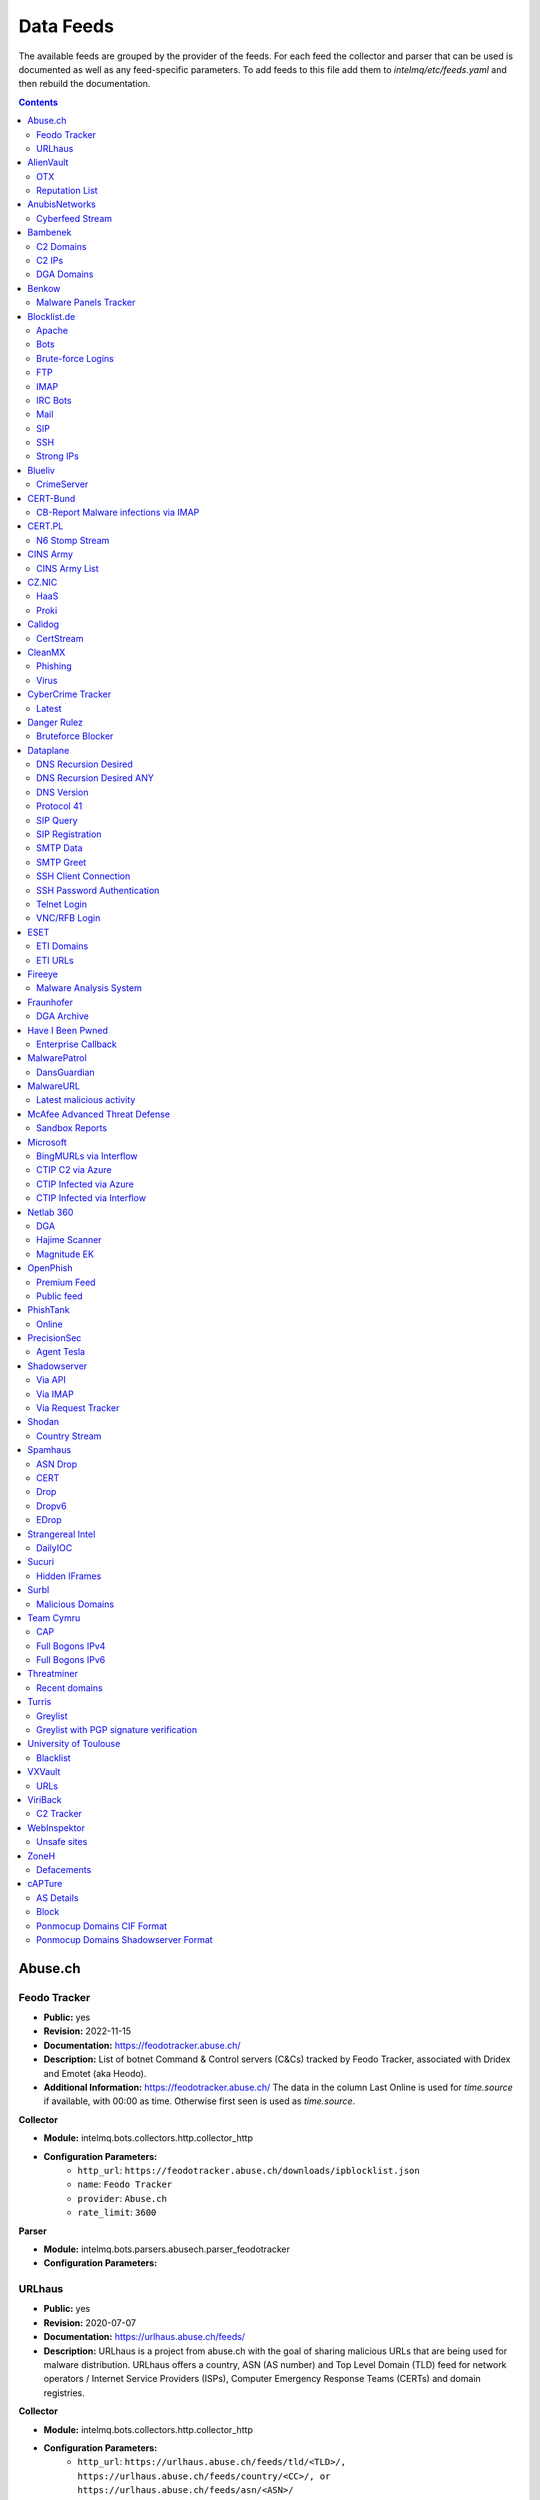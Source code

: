 Data Feeds
==========

The available feeds are grouped by the provider of the feeds.
For each feed the collector and parser that can be used is documented as well as any feed-specific parameters.
To add feeds to this file add them to `intelmq/etc/feeds.yaml` and then rebuild the documentation.

.. contents ::

Abuse.ch
--------
Feodo Tracker
^^^^^^^^^^^^^

* **Public:** yes
* **Revision:** 2022-11-15
* **Documentation:** https://feodotracker.abuse.ch/
* **Description:** List of botnet Command & Control servers (C&Cs) tracked by Feodo Tracker, associated with Dridex and Emotet (aka Heodo).
* **Additional Information:** https://feodotracker.abuse.ch/ The data in the column Last Online is used for `time.source` if available, with 00:00 as time. Otherwise first seen is used as `time.source`.

**Collector**

* **Module:** intelmq.bots.collectors.http.collector_http
* **Configuration Parameters:**
   * ``http_url``: ``https://feodotracker.abuse.ch/downloads/ipblocklist.json``
   * ``name``: ``Feodo Tracker``
   * ``provider``: ``Abuse.ch``
   * ``rate_limit``: ``3600``

**Parser**

* **Module:** intelmq.bots.parsers.abusech.parser_feodotracker
* **Configuration Parameters:**


URLhaus
^^^^^^^

* **Public:** yes
* **Revision:** 2020-07-07
* **Documentation:** https://urlhaus.abuse.ch/feeds/
* **Description:** URLhaus is a project from abuse.ch with the goal of sharing malicious URLs that are being used for malware distribution. URLhaus offers a country, ASN (AS number) and Top Level Domain (TLD) feed for network operators / Internet Service Providers (ISPs), Computer Emergency Response Teams (CERTs) and domain registries.

**Collector**

* **Module:** intelmq.bots.collectors.http.collector_http
* **Configuration Parameters:**
   * ``http_url``: ``https://urlhaus.abuse.ch/feeds/tld/<TLD>/, https://urlhaus.abuse.ch/feeds/country/<CC>/, or https://urlhaus.abuse.ch/feeds/asn/<ASN>/``
   * ``name``: ``URLhaus``
   * ``provider``: ``Abuse.ch``
   * ``rate_limit``: ``86400``

**Parser**

* **Module:** intelmq.bots.parsers.generic.parser_csv
* **Configuration Parameters:**
   * ``columns``: ``["time.source", "source.url", "status", "classification.type|__IGNORE__", "source.fqdn|__IGNORE__", "source.ip", "source.asn", "source.geolocation.cc"]``
   * ``default_url_protocol``: ``http://``
   * ``delimiter``: ``,``
   * ``skip_header``: ``False``
   * ``type_translation``: ``{"malware_download": "malware-distribution"}``


AlienVault
----------
OTX
^^^

* **Public:** no
* **Revision:** 2018-01-20
* **Documentation:** https://otx.alienvault.com/
* **Description:** AlienVault OTX Collector is the bot responsible to get the report through the API. Report could vary according to subscriptions.

**Collector**

* **Module:** intelmq.bots.collectors.alienvault_otx.collector
* **Configuration Parameters:**
   * ``api_key``: ``{{ your API key }}``
   * ``name``: ``OTX``
   * ``provider``: ``AlienVault``

**Parser**

* **Module:** intelmq.bots.parsers.alienvault.parser_otx
* **Configuration Parameters:**


Reputation List
^^^^^^^^^^^^^^^

* **Public:** yes
* **Revision:** 2018-01-20
* **Description:** List of malicious IPs.

**Collector**

* **Module:** intelmq.bots.collectors.http.collector_http
* **Configuration Parameters:**
   * ``http_url``: ``https://reputation.alienvault.com/reputation.data``
   * ``name``: ``Reputation List``
   * ``provider``: ``AlienVault``
   * ``rate_limit``: ``3600``

**Parser**

* **Module:** intelmq.bots.parsers.alienvault.parser
* **Configuration Parameters:**


AnubisNetworks
--------------
Cyberfeed Stream
^^^^^^^^^^^^^^^^

* **Public:** no
* **Revision:** 2020-06-15
* **Documentation:** https://www.anubisnetworks.com/ https://www.bitsight.com/
* **Description:** Fetches and parsers the Cyberfeed data stream.

**Collector**

* **Module:** intelmq.bots.collectors.http.collector_http_stream
* **Configuration Parameters:**
   * ``http_url``: ``https://prod.cyberfeed.net/stream?key={{ your API key }}``
   * ``name``: ``Cyberfeed Stream``
   * ``provider``: ``AnubisNetworks``
   * ``strip_lines``: ``true``

**Parser**

* **Module:** intelmq.bots.parsers.anubisnetworks.parser
* **Configuration Parameters:**
   * ``use_malware_familiy_as_classification_identifier``: ``True``


Bambenek
--------
C2 Domains
^^^^^^^^^^

* **Public:** no
* **Revision:** 2018-01-20
* **Documentation:** https://osint.bambenekconsulting.com/feeds/
* **Description:** Master Feed of known, active and non-sinkholed C&Cs domain names. Requires access credentials.
* **Additional Information:** License: https://osint.bambenekconsulting.com/license.txt

**Collector**

* **Module:** intelmq.bots.collectors.http.collector_http
* **Configuration Parameters:**
   * ``http_password``: ``__PASSWORD__``
   * ``http_url``: ``https://faf.bambenekconsulting.com/feeds/c2-dommasterlist.txt``
   * ``http_username``: ``__USERNAME__``
   * ``name``: ``C2 Domains``
   * ``provider``: ``Bambenek``
   * ``rate_limit``: ``3600``

**Parser**

* **Module:** intelmq.bots.parsers.bambenek.parser
* **Configuration Parameters:**


C2 IPs
^^^^^^

* **Public:** no
* **Revision:** 2018-01-20
* **Documentation:** https://osint.bambenekconsulting.com/feeds/
* **Description:** Master Feed of known, active and non-sinkholed C&Cs IP addresses. Requires access credentials.
* **Additional Information:** License: https://osint.bambenekconsulting.com/license.txt

**Collector**

* **Module:** intelmq.bots.collectors.http.collector_http
* **Configuration Parameters:**
   * ``http_password``: ``__PASSWORD__``
   * ``http_url``: ``https://faf.bambenekconsulting.com/feeds/c2-ipmasterlist.txt``
   * ``http_username``: ``__USERNAME__``
   * ``name``: ``C2 IPs``
   * ``provider``: ``Bambenek``
   * ``rate_limit``: ``3600``

**Parser**

* **Module:** intelmq.bots.parsers.bambenek.parser
* **Configuration Parameters:**


DGA Domains
^^^^^^^^^^^

* **Public:** yes
* **Revision:** 2018-01-20
* **Documentation:** https://osint.bambenekconsulting.com/feeds/
* **Description:** Domain feed of known DGA domains from -2 to +3 days
* **Additional Information:** License: https://osint.bambenekconsulting.com/license.txt

**Collector**

* **Module:** intelmq.bots.collectors.http.collector_http
* **Configuration Parameters:**
   * ``http_url``: ``https://faf.bambenekconsulting.com/feeds/dga-feed.txt``
   * ``name``: ``DGA Domains``
   * ``provider``: ``Bambenek``
   * ``rate_limit``: ``3600``

**Parser**

* **Module:** intelmq.bots.parsers.bambenek.parser
* **Configuration Parameters:**


Benkow
------
Malware Panels Tracker
^^^^^^^^^^^^^^^^^^^^^^

* **Public:** yes
* **Revision:** 2022-11-16
* **Description:** Benkow Panels tracker is a list of fresh panel from various malware. The feed is available on the webpage: http://benkow.cc/passwords.php

**Collector**

* **Module:** intelmq.bots.collectors.http.collector_http
* **Configuration Parameters:**
   * ``http_url``: ``http://benkow.cc/export.php``
   * ``name``: ``Malware Panels Tracker``
   * ``provider``: ``Benkow``

**Parser**

* **Module:** intelmq.bots.parsers.generic.parser_csv
* **Configuration Parameters:**
   * ``columns``: ``["__IGNORE__", "malware.name", "source.url", "source.fqdn|source.ip", "time.source"]``
   * ``columns_required``: ``[false, true, true, false, true]``
   * ``defaults_fields``: ``{'classification.type': 'c2-server'}``
   * ``delimiter``: ``;``
   * ``skip_header``: ``True``


Blocklist.de
------------
Apache
^^^^^^

* **Public:** yes
* **Revision:** 2018-01-20
* **Documentation:** http://www.blocklist.de/en/export.html
* **Description:** Blocklist.DE Apache Collector is the bot responsible to get the report from source of information. All IP addresses which have been reported within the last 48 hours as having run attacks on the service Apache, Apache-DDOS, RFI-Attacks.

**Collector**

* **Module:** intelmq.bots.collectors.http.collector_http
* **Configuration Parameters:**
   * ``http_url``: ``https://lists.blocklist.de/lists/apache.txt``
   * ``name``: ``Apache``
   * ``provider``: ``Blocklist.de``
   * ``rate_limit``: ``86400``

**Parser**

* **Module:** intelmq.bots.parsers.blocklistde.parser
* **Configuration Parameters:**


Bots
^^^^

* **Public:** yes
* **Revision:** 2018-01-20
* **Documentation:** http://www.blocklist.de/en/export.html
* **Description:** Blocklist.DE Bots Collector is the bot responsible to get the report from source of information. All IP addresses which have been reported within the last 48 hours as having run attacks attacks on the RFI-Attacks, REG-Bots, IRC-Bots or BadBots (BadBots = he has posted a Spam-Comment on a open Forum or Wiki).

**Collector**

* **Module:** intelmq.bots.collectors.http.collector_http
* **Configuration Parameters:**
   * ``http_url``: ``https://lists.blocklist.de/lists/bots.txt``
   * ``name``: ``Bots``
   * ``provider``: ``Blocklist.de``
   * ``rate_limit``: ``86400``

**Parser**

* **Module:** intelmq.bots.parsers.blocklistde.parser
* **Configuration Parameters:**


Brute-force Logins
^^^^^^^^^^^^^^^^^^

* **Public:** yes
* **Revision:** 2018-01-20
* **Documentation:** http://www.blocklist.de/en/export.html
* **Description:** Blocklist.DE Brute-force Login Collector is the bot responsible to get the report from source of information. All IPs which attacks Joomlas, Wordpress and other Web-Logins with Brute-Force Logins.

**Collector**

* **Module:** intelmq.bots.collectors.http.collector_http
* **Configuration Parameters:**
   * ``http_url``: ``https://lists.blocklist.de/lists/bruteforcelogin.txt``
   * ``name``: ``Brute-force Logins``
   * ``provider``: ``Blocklist.de``
   * ``rate_limit``: ``86400``

**Parser**

* **Module:** intelmq.bots.parsers.blocklistde.parser
* **Configuration Parameters:**


FTP
^^^

* **Public:** yes
* **Revision:** 2018-01-20
* **Documentation:** http://www.blocklist.de/en/export.html
* **Description:** Blocklist.DE FTP Collector is the bot responsible to get the report from source of information. All IP addresses which have been reported within the last 48 hours for attacks on the Service FTP.

**Collector**

* **Module:** intelmq.bots.collectors.http.collector_http
* **Configuration Parameters:**
   * ``http_url``: ``https://lists.blocklist.de/lists/ftp.txt``
   * ``name``: ``FTP``
   * ``provider``: ``Blocklist.de``
   * ``rate_limit``: ``86400``

**Parser**

* **Module:** intelmq.bots.parsers.blocklistde.parser
* **Configuration Parameters:**


IMAP
^^^^

* **Public:** yes
* **Revision:** 2018-01-20
* **Documentation:** http://www.blocklist.de/en/export.html
* **Description:** Blocklist.DE IMAP Collector is the bot responsible to get the report from source of information. All IP addresses which have been reported within the last 48 hours for attacks on the service like IMAP, SASL, POP3, etc.

**Collector**

* **Module:** intelmq.bots.collectors.http.collector_http
* **Configuration Parameters:**
   * ``http_url``: ``https://lists.blocklist.de/lists/imap.txt``
   * ``name``: ``IMAP``
   * ``provider``: ``Blocklist.de``
   * ``rate_limit``: ``86400``

**Parser**

* **Module:** intelmq.bots.parsers.blocklistde.parser
* **Configuration Parameters:**


IRC Bots
^^^^^^^^

* **Public:** yes
* **Revision:** 2018-01-20
* **Documentation:** http://www.blocklist.de/en/export.html
* **Description:** No description provided by feed provider.

**Collector**

* **Module:** intelmq.bots.collectors.http.collector_http
* **Configuration Parameters:**
   * ``http_url``: ``https://lists.blocklist.de/lists/ircbot.txt``
   * ``name``: ``IRC Bots``
   * ``provider``: ``Blocklist.de``
   * ``rate_limit``: ``86400``

**Parser**

* **Module:** intelmq.bots.parsers.blocklistde.parser
* **Configuration Parameters:**


Mail
^^^^

* **Public:** yes
* **Revision:** 2018-01-20
* **Documentation:** http://www.blocklist.de/en/export.html
* **Description:** Blocklist.DE Mail Collector is the bot responsible to get the report from source of information. All IP addresses which have been reported within the last 48 hours as having run attacks on the service Mail, Postfix.

**Collector**

* **Module:** intelmq.bots.collectors.http.collector_http
* **Configuration Parameters:**
   * ``http_url``: ``https://lists.blocklist.de/lists/mail.txt``
   * ``name``: ``Mail``
   * ``provider``: ``Blocklist.de``
   * ``rate_limit``: ``86400``

**Parser**

* **Module:** intelmq.bots.parsers.blocklistde.parser
* **Configuration Parameters:**


SIP
^^^

* **Public:** yes
* **Revision:** 2018-01-20
* **Documentation:** http://www.blocklist.de/en/export.html
* **Description:** Blocklist.DE SIP Collector is the bot responsible to get the report from source of information. All IP addresses that tried to login in a SIP-, VOIP- or Asterisk-Server and are included in the IPs-List from http://www.infiltrated.net/ (Twitter).

**Collector**

* **Module:** intelmq.bots.collectors.http.collector_http
* **Configuration Parameters:**
   * ``http_url``: ``https://lists.blocklist.de/lists/sip.txt``
   * ``name``: ``SIP``
   * ``provider``: ``Blocklist.de``
   * ``rate_limit``: ``86400``

**Parser**

* **Module:** intelmq.bots.parsers.blocklistde.parser
* **Configuration Parameters:**


SSH
^^^

* **Public:** yes
* **Revision:** 2018-01-20
* **Documentation:** http://www.blocklist.de/en/export.html
* **Description:** Blocklist.DE SSH Collector is the bot responsible to get the report from source of information. All IP addresses which have been reported within the last 48 hours as having run attacks on the service SSH.

**Collector**

* **Module:** intelmq.bots.collectors.http.collector_http
* **Configuration Parameters:**
   * ``http_url``: ``https://lists.blocklist.de/lists/ssh.txt``
   * ``name``: ``SSH``
   * ``provider``: ``Blocklist.de``
   * ``rate_limit``: ``86400``

**Parser**

* **Module:** intelmq.bots.parsers.blocklistde.parser
* **Configuration Parameters:**


Strong IPs
^^^^^^^^^^

* **Public:** yes
* **Revision:** 2018-01-20
* **Documentation:** http://www.blocklist.de/en/export.html
* **Description:** Blocklist.DE Strong IPs Collector is the bot responsible to get the report from source of information. All IPs which are older then 2 month and have more then 5.000 attacks.

**Collector**

* **Module:** intelmq.bots.collectors.http.collector_http
* **Configuration Parameters:**
   * ``http_url``: ``https://lists.blocklist.de/lists/strongips.txt``
   * ``name``: ``Strong IPs``
   * ``provider``: ``Blocklist.de``
   * ``rate_limit``: ``86400``

**Parser**

* **Module:** intelmq.bots.parsers.blocklistde.parser
* **Configuration Parameters:**


Blueliv
-------
CrimeServer
^^^^^^^^^^^

* **Public:** no
* **Revision:** 2018-01-20
* **Documentation:** https://www.blueliv.com/
* **Description:** Blueliv Crimeserver Collector is the bot responsible to get the report through the API.
* **Additional Information:** The service uses a different API for free users and paying subscribers. In 'CrimeServer' feed the difference lies in the data points present in the feed. The non-free API available from Blueliv contains, for this specific feed, following extra fields not present in the free API; "_id" - Internal unique ID "subType" - Subtype of the Crime Server "countryName" - Country name where the Crime Server is located, in English "city" - City where the Crime Server is located "domain" - Domain of the Crime Server "host" - Host of the Crime Server "createdAt" - Date when the Crime Server was added to Blueliv CrimeServer database "asnCidr" - Range of IPs that belong to an ISP (registered via Autonomous System Number (ASN)) "asnId" - Identifier of an ISP registered via ASN "asnDesc" Description of the ISP registered via ASN

**Collector**

* **Module:** intelmq.bots.collectors.blueliv.collector_crimeserver
* **Configuration Parameters:**
   * ``api_key``: ``__APIKEY__``
   * ``name``: ``CrimeServer``
   * ``provider``: ``Blueliv``
   * ``rate_limit``: ``3600``

**Parser**

* **Module:** intelmq.bots.parsers.blueliv.parser_crimeserver
* **Configuration Parameters:**


CERT-Bund
---------
CB-Report Malware infections via IMAP
^^^^^^^^^^^^^^^^^^^^^^^^^^^^^^^^^^^^^

* **Public:** no
* **Revision:** 2020-08-20
* **Description:** CERT-Bund sends reports for the malware-infected hosts.
* **Additional Information:** Traffic from malware related hosts contacting command-and-control servers is caught and sent to national CERT teams. There are two e-mail feeds with identical CSV structure -- one reports on general malware infections, the other on the Avalanche botnet.

**Collector**

* **Module:** intelmq.bots.collectors.mail.collector_mail_attach
* **Configuration Parameters:**
   * ``attach_regex``: ``events.csv``
   * ``extract_files``: ``False``
   * ``folder``: ``INBOX``
   * ``mail_host``: ``__HOST__``
   * ``mail_password``: ``__PASSWORD__``
   * ``mail_ssl``: ``True``
   * ``mail_user``: ``__USERNAME__``
   * ``name``: ``CB-Report Malware infections via IMAP``
   * ``provider``: ``CERT-Bund``
   * ``rate_limit``: ``86400``
   * ``subject_regex``: ``^\\[CB-Report#.* Malware infections (\\(Avalanche\\) )?in country``

**Parser**

* **Module:** intelmq.bots.parsers.generic.parser_csv
* **Configuration Parameters:**
   * ``columns``: ``["source.asn", "source.ip", "time.source", "classification.type", "malware.name", "source.port", "destination.ip", "destination.port", "destination.fqdn", "protocol.transport"]``
   * ``default_url_protocol``: ``http://``
   * ``defaults_fields``: ``{'classification.type': 'infected-system'}``
   * ``delimiter``: ``,``
   * ``skip_header``: ``True``
   * ``time_format``: ``from_format|%Y-%m-%d %H:%M:%S``


CERT.PL
-------
N6 Stomp Stream
^^^^^^^^^^^^^^^

* **Public:** no
* **Revision:** 2018-01-20
* **Documentation:** https://n6.cert.pl/en/
* **Description:** N6 Collector - CERT.pl's N6 Collector - N6 feed via STOMP interface. Note that rate_limit does not apply for this bot as it is waiting for messages on a stream.
* **Additional Information:** Contact cert.pl to get access to the feed.

**Collector**

* **Module:** intelmq.bots.collectors.stomp.collector
* **Configuration Parameters:**
   * ``exchange``: ``{insert your exchange point as given by CERT.pl}``
   * ``name``: ``N6 Stomp Stream``
   * ``port``: ``61614``
   * ``provider``: ``CERT.PL``
   * ``server``: ``n6stream.cert.pl``
   * ``ssl_ca_certificate``: ``{insert path to CA file for CERT.pl's n6}``
   * ``ssl_client_certificate``: ``{insert path to client cert file for CERTpl's n6}``
   * ``ssl_client_certificate_key``: ``{insert path to client cert key file for CERT.pl's n6}``

**Parser**

* **Module:** intelmq.bots.parsers.n6.parser_n6stomp
* **Configuration Parameters:**


CINS Army
---------
CINS Army List
^^^^^^^^^^^^^^

* **Public:** yes
* **Revision:** 2018-01-20
* **Documentation:** https://cinsscore.com/#list
* **Description:** The CINS Army (CIArmy.com) list is a subset of the CINS Active Threat Intelligence ruleset, and consists of IP addresses that meet one of two basic criteria: 1) The IP's recent Rogue Packet score factor is very poor, or 2) The IP has tripped a designated number of 'trusted' alerts across a given number of our Sentinels deployed around the world.

**Collector**

* **Module:** intelmq.bots.collectors.http.collector_http
* **Configuration Parameters:**
   * ``http_url``: ``http://cinsscore.com/list/ci-badguys.txt``
   * ``name``: ``CINS Army List``
   * ``provider``: ``CINS Army``
   * ``rate_limit``: ``3600``

**Parser**

* **Module:** intelmq.bots.parsers.ci_army.parser
* **Configuration Parameters:**


CZ.NIC
------
HaaS
^^^^

* **Public:** yes
* **Revision:** 2020-07-22
* **Documentation:** https://haas.nic.cz/
* **Description:** SSH attackers against HaaS (Honeypot as a Service) provided by CZ.NIC, z.s.p.o. The dump is published once a day.

**Collector**

* **Module:** intelmq.bots.collectors.http.collector_http
* **Configuration Parameters:**
   * ``extract_files``: ``True``
   * ``http_url``: ``https://haas.nic.cz/stats/export/{time[%Y/%m/%Y-%m-%d]}.json.gz``
   * ``http_url_formatting``: ``{'days': -1}``
   * ``rate_limit``: ``86400``

**Parser**

* **Module:** intelmq.bots.parsers.cznic.parser_haas
* **Configuration Parameters:**


Proki
^^^^^

* **Public:** no
* **Revision:** 2020-08-17
* **Documentation:** https://csirt.cz/en/proki/
* **Description:** Aggregation of various sources on malicious IP addresses (malware spreaders or C&C servers).

**Collector**

* **Module:** intelmq.bots.collectors.http.collector_http
* **Configuration Parameters:**
   * ``http_url``: ``https://proki.csirt.cz/api/1/__APIKEY__/data/day/{time[%Y/%m/%d]}``
   * ``http_url_formatting``: ``{'days': -1}``
   * ``name``: ``Proki``
   * ``provider``: ``CZ.NIC``
   * ``rate_limit``: ``86400``

**Parser**

* **Module:** intelmq.bots.parsers.cznic.parser_proki
* **Configuration Parameters:**


Calidog
-------
CertStream
^^^^^^^^^^

* **Public:** yes
* **Revision:** 2018-06-15
* **Documentation:** https://medium.com/cali-dog-security/introducing-certstream-3fc13bb98067
* **Description:** HTTP Websocket Stream from certstream.calidog.io providing data from Certificate Transparency Logs.
* **Additional Information:** Be aware that this feed provides a lot of data and may overload your system quickly.

**Collector**

* **Module:** intelmq.bots.collectors.calidog.collector_certstream
* **Configuration Parameters:**
   * ``name``: ``CertStream``
   * ``provider``: ``Calidog``

**Parser**

* **Module:** intelmq.bots.parsers.calidog.parser_certstream
* **Configuration Parameters:**


CleanMX
-------
Phishing
^^^^^^^^

* **Public:** no
* **Revision:** 2018-01-20
* **Documentation:** http://clean-mx.de/
* **Description:** In order to download the CleanMX feed you need to use a custom user agent and register that user agent.

**Collector**

* **Module:** intelmq.bots.collectors.http.collector_http
* **Configuration Parameters:**
   * ``http_timeout_sec``: ``120``
   * ``http_url``: ``http://support.clean-mx.de/clean-mx/xmlphishing?response=alive&domain=``
   * ``http_user_agent``: ``{{ your user agent }}``
   * ``name``: ``Phishing``
   * ``provider``: ``CleanMX``
   * ``rate_limit``: ``86400``

**Parser**

* **Module:** intelmq.bots.parsers.cleanmx.parser
* **Configuration Parameters:**


Virus
^^^^^

* **Public:** no
* **Revision:** 2018-01-20
* **Documentation:** http://clean-mx.de/
* **Description:** In order to download the CleanMX feed you need to use a custom user agent and register that user agent.

**Collector**

* **Module:** intelmq.bots.collectors.http.collector_http
* **Configuration Parameters:**
   * ``http_timeout_sec``: ``120``
   * ``http_url``: ``http://support.clean-mx.de/clean-mx/xmlviruses?response=alive&domain=``
   * ``http_user_agent``: ``{{ your user agent }}``
   * ``name``: ``Virus``
   * ``provider``: ``CleanMX``
   * ``rate_limit``: ``86400``

**Parser**

* **Module:** intelmq.bots.parsers.cleanmx.parser
* **Configuration Parameters:**


CyberCrime Tracker
------------------
Latest
^^^^^^

* **Public:** yes
* **Revision:** 2019-03-19
* **Documentation:** https://cybercrime-tracker.net/index.php
* **Description:** C2 servers

**Collector**

* **Module:** intelmq.bots.collectors.http.collector_http
* **Configuration Parameters:**
   * ``http_url``: ``https://cybercrime-tracker.net/index.php``
   * ``name``: ``Latest``
   * ``provider``: ``CyberCrime Tracker``
   * ``rate_limit``: ``86400``

**Parser**

* **Module:** intelmq.bots.parsers.html_table.parser
* **Configuration Parameters:**
   * ``columns``: ``["time.source", "source.url", "source.ip", "malware.name", "__IGNORE__"]``
   * ``default_url_protocol``: ``http://``
   * ``defaults_fields``: ``{'classification.type': 'c2-server'}``
   * ``skip_table_head``: ``True``


Danger Rulez
------------
Bruteforce Blocker
^^^^^^^^^^^^^^^^^^

* **Public:** yes
* **Revision:** 2018-01-20
* **Documentation:** http://danger.rulez.sk/index.php/bruteforceblocker/
* **Description:** Its main purpose is to block SSH bruteforce attacks via firewall.

**Collector**

* **Module:** intelmq.bots.collectors.http.collector_http
* **Configuration Parameters:**
   * ``http_url``: ``http://danger.rulez.sk/projects/bruteforceblocker/blist.php``
   * ``name``: ``Bruteforce Blocker``
   * ``provider``: ``Danger Rulez``
   * ``rate_limit``: ``3600``

**Parser**

* **Module:** intelmq.bots.parsers.danger_rulez.parser
* **Configuration Parameters:**


Dataplane
---------
DNS Recursion Desired
^^^^^^^^^^^^^^^^^^^^^

* **Public:** yes
* **Revision:** 2021-09-09
* **Documentation:** https://dataplane.org/
* **Description:** Entries consist of fields with identifying characteristics of a source IP address that has been seen performing a DNS recursion desired query to a remote host. This report lists hosts that are suspicious of more than just port scanning. The host may be DNS server cataloging or searching for hosts to use for DNS-based DDoS amplification.

**Collector**

* **Module:** intelmq.bots.collectors.http.collector_http
* **Configuration Parameters:**
   * ``http_url``: ``https://dataplane.org/dnsrd.txt``
   * ``name``: ``DNS Recursion Desired``
   * ``provider``: ``Dataplane``
   * ``rate_limit``: ``3600``

**Parser**

* **Module:** intelmq.bots.parsers.dataplane.parser
* **Configuration Parameters:**


DNS Recursion Desired ANY
^^^^^^^^^^^^^^^^^^^^^^^^^

* **Public:** yes
* **Revision:** 2021-09-09
* **Documentation:** https://dataplane.org/
* **Description:** Entries consist of fields with identifying characteristics of a source IP address that has been seen performing a DNS recursion desired IN ANY query to a remote host. This report lists hosts that are suspicious of more than just port scanning. The host may be DNS server cataloging or searching for hosts to use for DNS-based DDoS amplification.

**Collector**

* **Module:** intelmq.bots.collectors.http.collector_http
* **Configuration Parameters:**
   * ``http_url``: ``https://dataplane.org/dnsrdany.txt``
   * ``name``: ``DNS Recursion Desired ANY``
   * ``provider``: ``Dataplane``
   * ``rate_limit``: ``3600``

**Parser**

* **Module:** intelmq.bots.parsers.dataplane.parser
* **Configuration Parameters:**


DNS Version
^^^^^^^^^^^

* **Public:** yes
* **Revision:** 2021-09-09
* **Documentation:** https://dataplane.org/
* **Description:** Entries consist of fields with identifying characteristics of a source IP address that has been seen performing a DNS CH TXT version.bind query to a remote host. This report lists hosts that are suspicious of more than just port scanning. The host may be DNS server cataloging or searching for vulnerable DNS servers.

**Collector**

* **Module:** intelmq.bots.collectors.http.collector_http
* **Configuration Parameters:**
   * ``http_url``: ``https://dataplane.org/dnsversion.txt``
   * ``name``: ``DNS Version``
   * ``provider``: ``Dataplane``
   * ``rate_limit``: ``3600``

**Parser**

* **Module:** intelmq.bots.parsers.dataplane.parser
* **Configuration Parameters:**


Protocol 41
^^^^^^^^^^^

* **Public:** yes
* **Revision:** 2021-09-09
* **Documentation:** https://dataplane.org/
* **Description:** Entries consist of fields with identifying characteristics of a host that has been detected to offer open IPv6 over IPv4 tunneling. This could allow for the host to be used a public proxy against IPv6 hosts.

**Collector**

* **Module:** intelmq.bots.collectors.http.collector_http
* **Configuration Parameters:**
   * ``http_url``: ``https://dataplane.org/proto41.txt``
   * ``name``: ``Protocol 41``
   * ``provider``: ``Dataplane``
   * ``rate_limit``: ``3600``

**Parser**

* **Module:** intelmq.bots.parsers.dataplane.parser
* **Configuration Parameters:**


SIP Query
^^^^^^^^^

* **Public:** yes
* **Revision:** 2018-01-20
* **Documentation:** https://dataplane.org/
* **Description:** Entries consist of fields with identifying characteristics of a source IP address that has been seen initiating a SIP OPTIONS query to a remote host. This report lists hosts that are suspicious of more than just port scanning. The hosts may be SIP server cataloging or conducting various forms of telephony abuse. Report is updated hourly.

**Collector**

* **Module:** intelmq.bots.collectors.http.collector_http
* **Configuration Parameters:**
   * ``http_url``: ``https://dataplane.org/sipquery.txt``
   * ``name``: ``SIP Query``
   * ``provider``: ``Dataplane``
   * ``rate_limit``: ``3600``

**Parser**

* **Module:** intelmq.bots.parsers.dataplane.parser
* **Configuration Parameters:**


SIP Registration
^^^^^^^^^^^^^^^^

* **Public:** yes
* **Revision:** 2018-01-20
* **Documentation:** https://dataplane.org/
* **Description:** Entries consist of fields with identifying characteristics of a source IP address that has been seen initiating a SIP REGISTER operation to a remote host. This report lists hosts that are suspicious of more than just port scanning. The hosts may be SIP client cataloging or conducting various forms of telephony abuse. Report is updated hourly.

**Collector**

* **Module:** intelmq.bots.collectors.http.collector_http
* **Configuration Parameters:**
   * ``http_url``: ``https://dataplane.org/sipregistration.txt``
   * ``name``: ``SIP Registration``
   * ``provider``: ``Dataplane``
   * ``rate_limit``: ``3600``

**Parser**

* **Module:** intelmq.bots.parsers.dataplane.parser
* **Configuration Parameters:**


SMTP Data
^^^^^^^^^

* **Public:** yes
* **Revision:** 2021-09-09
* **Documentation:** https://dataplane.org/
* **Description:** Entries consist of fields with identifying characteristics of a host that has been seen initiating a SMTP DATA operation to a remote host. The source report lists hosts that are suspicious of more than just port scanning. The host may be SMTP server cataloging or conducting various forms of email abuse.

**Collector**

* **Module:** intelmq.bots.collectors.http.collector_http
* **Configuration Parameters:**
   * ``http_url``: ``https://dataplane.org/smtpdata.txt``
   * ``name``: ``SMTP Data``
   * ``provider``: ``Dataplane``
   * ``rate_limit``: ``3600``

**Parser**

* **Module:** intelmq.bots.parsers.dataplane.parser
* **Configuration Parameters:**


SMTP Greet
^^^^^^^^^^

* **Public:** yes
* **Revision:** 2021-09-09
* **Documentation:** https://dataplane.org/
* **Description:** Entries consist of fields with identifying characteristics of a host that has been seen initiating a SMTP HELO/EHLO operation to a remote host. The source report lists hosts that are suspicious of more than just port scanning. The host may be SMTP server cataloging or conducting various forms of email abuse.

**Collector**

* **Module:** intelmq.bots.collectors.http.collector_http
* **Configuration Parameters:**
   * ``http_url``: ``https://dataplane.org/smtpgreet.txt``
   * ``name``: ``SMTP Greet``
   * ``provider``: ``Dataplane``
   * ``rate_limit``: ``3600``

**Parser**

* **Module:** intelmq.bots.parsers.dataplane.parser
* **Configuration Parameters:**


SSH Client Connection
^^^^^^^^^^^^^^^^^^^^^

* **Public:** yes
* **Revision:** 2018-01-20
* **Documentation:** https://dataplane.org/
* **Description:** Entries below consist of fields with identifying characteristics of a source IP address that has been seen initiating an SSH connection to a remote host. This report lists hosts that are suspicious of more than just port scanning. The hosts may be SSH server cataloging or conducting authentication attack attempts. Report is updated hourly.

**Collector**

* **Module:** intelmq.bots.collectors.http.collector_http
* **Configuration Parameters:**
   * ``http_url``: ``https://dataplane.org/sshclient.txt``
   * ``name``: ``SSH Client Connection``
   * ``provider``: ``Dataplane``
   * ``rate_limit``: ``3600``

**Parser**

* **Module:** intelmq.bots.parsers.dataplane.parser
* **Configuration Parameters:**


SSH Password Authentication
^^^^^^^^^^^^^^^^^^^^^^^^^^^

* **Public:** yes
* **Revision:** 2018-01-20
* **Documentation:** https://dataplane.org/
* **Description:** Entries below consist of fields with identifying characteristics of a source IP address that has been seen attempting to remotely login to a host using SSH password authentication. The report lists hosts that are highly suspicious and are likely conducting malicious SSH password authentication attacks. Report is updated hourly.

**Collector**

* **Module:** intelmq.bots.collectors.http.collector_http
* **Configuration Parameters:**
   * ``http_url``: ``https://dataplane.org/sshpwauth.txt``
   * ``name``: ``SSH Password Authentication``
   * ``provider``: ``Dataplane``
   * ``rate_limit``: ``3600``

**Parser**

* **Module:** intelmq.bots.parsers.dataplane.parser
* **Configuration Parameters:**


Telnet Login
^^^^^^^^^^^^

* **Public:** yes
* **Revision:** 2021-09-09
* **Documentation:** https://dataplane.org/
* **Description:** Entries consist of fields with identifying characteristics of a host that has been seen initiating a telnet connection to a remote host. The source report lists hosts that are suspicious of more than just port scanning. The host may be telnet server cataloging or conducting authentication attack attempts.

**Collector**

* **Module:** intelmq.bots.collectors.http.collector_http
* **Configuration Parameters:**
   * ``http_url``: ``https://dataplane.org/telnetlogin.txt``
   * ``name``: ``Telnet Login``
   * ``provider``: ``Dataplane``
   * ``rate_limit``: ``3600``

**Parser**

* **Module:** intelmq.bots.parsers.dataplane.parser
* **Configuration Parameters:**


VNC/RFB Login
^^^^^^^^^^^^^

* **Public:** yes
* **Revision:** 2021-09-09
* **Documentation:** https://dataplane.org/
* **Description:** Entries consist of fields with identifying characteristics of a host that has been seen initiating a VNC remote buffer session to a remote host. The source report lists hosts that are suspicious of more than just port scanning. The host may be VNC/RFB server cataloging or conducting authentication attack attempts.

**Collector**

* **Module:** intelmq.bots.collectors.http.collector_http
* **Configuration Parameters:**
   * ``http_url``: ``https://dataplane.org/vncrfb.txt``
   * ``name``: ``VNC/RFB Login``
   * ``provider``: ``Dataplane``
   * ``rate_limit``: ``3600``

**Parser**

* **Module:** intelmq.bots.parsers.dataplane.parser
* **Configuration Parameters:**


ESET
----
ETI Domains
^^^^^^^^^^^

* **Public:** no
* **Revision:** 2020-06-30
* **Documentation:** https://www.eset.com/int/business/services/threat-intelligence/
* **Description:** Domain data from ESET's TAXII API.

**Collector**

* **Module:** intelmq.bots.collectors.eset.collector
* **Configuration Parameters:**
   * ``collection``: ``ei.domains v2 (json)``
   * ``endpoint``: ``eti.eset.com``
   * ``password``: ``<password>``
   * ``time_delta``: ``3600``
   * ``username``: ``<username>``

**Parser**

* **Module:** intelmq.bots.parsers.eset.parser
* **Configuration Parameters:**


ETI URLs
^^^^^^^^

* **Public:** no
* **Revision:** 2020-06-30
* **Documentation:** https://www.eset.com/int/business/services/threat-intelligence/
* **Description:** URL data from ESET's TAXII API.

**Collector**

* **Module:** intelmq.bots.collectors.eset.collector
* **Configuration Parameters:**
   * ``collection``: ``ei.urls (json)``
   * ``endpoint``: ``eti.eset.com``
   * ``password``: ``<password>``
   * ``time_delta``: ``3600``
   * ``username``: ``<username>``

**Parser**

* **Module:** intelmq.bots.parsers.eset.parser
* **Configuration Parameters:**


Fireeye
-------
Malware Analysis System
^^^^^^^^^^^^^^^^^^^^^^^

* **Public:** no
* **Revision:** 2021-05-03
* **Documentation:** https://www.fireeye.com/products/malware-analysis.html
* **Description:** Process data from Fireeye mail and file analysis appliances. SHA1 and MD5 malware hashes are extracted and if there is network communication, also URLs and domains.

**Collector**

* **Module:** intelmq.bots.collectors.fireeye.collector_mas
* **Configuration Parameters:**
   * ``host``: ``<hostname of your appliance>``
   * ``http_password``: ``<your password>``
   * ``http_username``: ``<your username>``
   * ``request_duration``: ``<how old date should be fetched eg 24_hours or 48_hours>``

**Parser**

* **Module:** intelmq.bots.parsers.fireeye.parser
* **Configuration Parameters:**


Fraunhofer
----------
DGA Archive
^^^^^^^^^^^

* **Public:** no
* **Revision:** 2018-01-20
* **Documentation:** https://dgarchive.caad.fkie.fraunhofer.de/welcome/
* **Description:** Fraunhofer DGA collector fetches data from Fraunhofer's domain generation archive.

**Collector**

* **Module:** intelmq.bots.collectors.http.collector_http
* **Configuration Parameters:**
   * ``http_password``: ``{{ your password}}``
   * ``http_url``: ``https://dgarchive.caad.fkie.fraunhofer.de/today``
   * ``http_username``: ``{{ your username}}``
   * ``name``: ``DGA Archive``
   * ``provider``: ``Fraunhofer``
   * ``rate_limit``: ``10800``

**Parser**

* **Module:** intelmq.bots.parsers.fraunhofer.parser_dga
* **Configuration Parameters:**


Have I Been Pwned
-----------------
Enterprise Callback
^^^^^^^^^^^^^^^^^^^

* **Public:** no
* **Revision:** 2019-09-11
* **Documentation:** https://haveibeenpwned.com/EnterpriseSubscriber/
* **Description:** With the Enterprise Subscription of 'Have I Been Pwned' you are able to provide a callback URL and any new leak data is submitted to it. It is recommended to put a webserver with Authorization check, TLS etc. in front of the API collector.
* **Additional Information:** A minimal nginx configuration could look like:
    .. code-block::

          server {
              listen 443 ssl http2;
              server_name [your host name];
              client_max_body_size 50M;
              
              ssl_certificate [path to your key];
              ssl_certificate_key [path to your certificate];
              
              location /[your private url] {
                   if ($http_authorization != '[your private password]') {
                       return 403;
                   }
                   proxy_pass http://localhost:5001/intelmq/push;
                   proxy_read_timeout 30;
                   proxy_connect_timeout 30;
               }
          }

**Collector**

* **Module:** intelmq.bots.collectors.api.collector_api
* **Configuration Parameters:**
   * ``name``: ``Enterprise Callback``
   * ``port``: ``5001``
   * ``provider``: ``Have I Been Pwned``

**Parser**

* **Module:** intelmq.bots.parsers.hibp.parser_callback
* **Configuration Parameters:**


MalwarePatrol
-------------
DansGuardian
^^^^^^^^^^^^

* **Public:** no
* **Revision:** 2018-01-20
* **Documentation:** https://www.malwarepatrol.net/non-commercial/
* **Description:** Malware block list with URLs

**Collector**

* **Module:** intelmq.bots.collectors.http.collector_http
* **Configuration Parameters:**
   * ``http_url``: ``https://lists.malwarepatrol.net/cgi/getfile?receipt={{ your API key }}&product=8&list=dansguardian``
   * ``name``: ``DansGuardian``
   * ``provider``: ``MalwarePatrol``
   * ``rate_limit``: ``180000``

**Parser**

* **Module:** intelmq.bots.parsers.malwarepatrol.parser_dansguardian
* **Configuration Parameters:**


MalwareURL
----------
Latest malicious activity
^^^^^^^^^^^^^^^^^^^^^^^^^

* **Public:** yes
* **Revision:** 2018-02-05
* **Documentation:** https://www.malwareurl.com/
* **Description:** Latest malicious domains/IPs.

**Collector**

* **Module:** intelmq.bots.collectors.http.collector_http
* **Configuration Parameters:**
   * ``http_url``: ``https://www.malwareurl.com/``
   * ``name``: ``Latest malicious activity``
   * ``provider``: ``MalwareURL``
   * ``rate_limit``: ``86400``

**Parser**

* **Module:** intelmq.bots.parsers.malwareurl.parser
* **Configuration Parameters:**


McAfee Advanced Threat Defense
------------------------------
Sandbox Reports
^^^^^^^^^^^^^^^

* **Public:** no
* **Revision:** 2018-07-05
* **Documentation:** https://www.mcafee.com/enterprise/en-us/products/advanced-threat-defense.html
* **Description:** Processes reports from McAfee's sandboxing solution via the openDXL API.

**Collector**

* **Module:** intelmq.bots.collectors.opendxl.collector
* **Configuration Parameters:**
   * ``dxl_config_file``: ``{{location of dxl configuration file}}``
   * ``dxl_topic``: ``/mcafee/event/atd/file/report``

**Parser**

* **Module:** intelmq.bots.parsers.mcafee.parser_atd
* **Configuration Parameters:**
   * ``verdict_severity``: ``4``


Microsoft
---------
BingMURLs via Interflow
^^^^^^^^^^^^^^^^^^^^^^^

* **Public:** no
* **Revision:** 2018-05-29
* **Documentation:** https://docs.microsoft.com/en-us/security/gsp/informationsharingandexchange
* **Description:** Collects Malicious URLs detected by Bing from the Interflow API. The feed is available via Microsoft’s Government Security Program (GSP).
* **Additional Information:** Depending on the file sizes you may need to increase the parameter 'http_timeout_sec' of the collector.

**Collector**

* **Module:** intelmq.bots.collectors.microsoft.collector_interflow
* **Configuration Parameters:**
   * ``api_key``: ``{{your API key}}``
   * ``file_match``: ``^bingmurls_``
   * ``http_timeout_sec``: ``300``
   * ``name``: ``BingMURLs via Interflow``
   * ``not_older_than``: ``2 days``
   * ``provider``: ``Microsoft``
   * ``rate_limit``: ``3600``

**Parser**

* **Module:** intelmq.bots.parsers.microsoft.parser_bingmurls
* **Configuration Parameters:**


CTIP C2 via Azure
^^^^^^^^^^^^^^^^^

* **Public:** no
* **Revision:** 2020-05-29
* **Documentation:** https://docs.microsoft.com/en-us/security/gsp/informationsharingandexchange
* **Description:** Collects the CTIP C2 feed from a shared Azure Storage. The feed is available via Microsoft’s Government Security Program (GSP).
* **Additional Information:** The cache is needed for memorizing which files have already been processed, the TTL should be higher than the oldest file available in the storage (currently the last three days are available). The connection string contains endpoint as well as authentication information.

**Collector**

* **Module:** intelmq.bots.collectors.microsoft.collector_azure
* **Configuration Parameters:**
   * ``connection_string``: ``{{your connection string}}``
   * ``container_name``: ``ctip-c2``
   * ``name``: ``CTIP C2 via Azure``
   * ``provider``: ``Microsoft``
   * ``rate_limit``: ``3600``
   * ``redis_cache_db``: ``5``
   * ``redis_cache_host``: ``127.0.0.1``
   * ``redis_cache_port``: ``6379``
   * ``redis_cache_ttl``: ``864000``

**Parser**

* **Module:** intelmq.bots.parsers.microsoft.parser_ctip
* **Configuration Parameters:**


CTIP Infected via Azure
^^^^^^^^^^^^^^^^^^^^^^^

* **Public:** no
* **Revision:** 2022-06-01
* **Documentation:** https://docs.microsoft.com/en-us/security/gsp/informationsharingandexchange http://www.dcuctip.com/
* **Description:** Collects the CTIP (Sinkhole data) from a shared Azure Storage. The feed is available via Microsoft’s Government Security Program (GSP).
* **Additional Information:** The cache is needed for memorizing which files have already been processed, the TTL should be higher than the oldest file available in the storage (currently the last three days are available). The connection string contains endpoint as well as authentication information. As many IPs occur very often in the data, you may want to use a deduplicator specifically for the feed. More information about the feed can be found on www.dcuctip.com after login with your GSP account.

**Collector**

* **Module:** intelmq.bots.collectors.microsoft.collector_azure
* **Configuration Parameters:**
   * ``connection_string``: ``{{your connection string}}``
   * ``container_name``: ``ctip-infected-summary``
   * ``name``: ``CTIP Infected via Azure``
   * ``provider``: ``Microsoft``
   * ``rate_limit``: ``3600``
   * ``redis_cache_db``: ``5``
   * ``redis_cache_host``: ``127.0.0.1``
   * ``redis_cache_port``: ``6379``
   * ``redis_cache_ttl``: ``864000``

**Parser**

* **Module:** intelmq.bots.parsers.microsoft.parser_ctip
* **Configuration Parameters:**


CTIP Infected via Interflow
^^^^^^^^^^^^^^^^^^^^^^^^^^^

* **Public:** no
* **Revision:** 2018-03-06
* **Documentation:** https://docs.microsoft.com/en-us/security/gsp/informationsharingandexchange http://www.dcuctip.com/
* **Description:** Collects the CTIP Infected feed (Sinkhole data for your country) files from the Interflow API.The feed is available via Microsoft’s Government Security Program (GSP).
* **Additional Information:** Depending on the file sizes you may need to increase the parameter 'http_timeout_sec' of the collector. As many IPs occur very often in the data, you may want to use a deduplicator specifically for the feed. More information about the feed can be found on www.dcuctip.com after login with your GSP account.

**Collector**

* **Module:** intelmq.bots.collectors.microsoft.collector_interflow
* **Configuration Parameters:**
   * ``api_key``: ``{{your API key}}``
   * ``file_match``: ``^ctip_``
   * ``http_timeout_sec``: ``300``
   * ``name``: ``CTIP Infected via Interflow``
   * ``not_older_than``: ``2 days``
   * ``provider``: ``Microsoft``
   * ``rate_limit``: ``3600``

**Parser**

* **Module:** intelmq.bots.parsers.microsoft.parser_ctip
* **Configuration Parameters:**


Netlab 360
----------
DGA
^^^

* **Public:** yes
* **Revision:** 2018-01-20
* **Documentation:** http://data.netlab.360.com/dga
* **Description:** This feed lists DGA family, Domain, Start and end of valid time(UTC) of a number of DGA families.

**Collector**

* **Module:** intelmq.bots.collectors.http.collector_http
* **Configuration Parameters:**
   * ``http_url``: ``http://data.netlab.360.com/feeds/dga/dga.txt``
   * ``name``: ``DGA``
   * ``provider``: ``Netlab 360``
   * ``rate_limit``: ``3600``

**Parser**

* **Module:** intelmq.bots.parsers.netlab_360.parser
* **Configuration Parameters:**


Hajime Scanner
^^^^^^^^^^^^^^

* **Public:** yes
* **Revision:** 2019-08-01
* **Documentation:** https://data.netlab.360.com/hajime/
* **Description:** This feed lists IP address for know Hajime bots network. These IPs data are obtained by joining the DHT network and interacting with the Hajime node

**Collector**

* **Module:** intelmq.bots.collectors.http.collector_http
* **Configuration Parameters:**
   * ``http_url``: ``https://data.netlab.360.com/feeds/hajime-scanner/bot.list``
   * ``name``: ``Hajime Scanner``
   * ``provider``: ``Netlab 360``
   * ``rate_limit``: ``3600``

**Parser**

* **Module:** intelmq.bots.parsers.netlab_360.parser
* **Configuration Parameters:**


Magnitude EK
^^^^^^^^^^^^

* **Public:** yes
* **Revision:** 2018-01-20
* **Documentation:** http://data.netlab.360.com/ek
* **Description:** This feed lists FQDN and possibly the URL used by Magnitude Exploit Kit. Information also includes the IP address used for the domain and last time seen.

**Collector**

* **Module:** intelmq.bots.collectors.http.collector_http
* **Configuration Parameters:**
   * ``http_url``: ``http://data.netlab.360.com/feeds/ek/magnitude.txt``
   * ``name``: ``Magnitude EK``
   * ``provider``: ``Netlab 360``
   * ``rate_limit``: ``3600``

**Parser**

* **Module:** intelmq.bots.parsers.netlab_360.parser
* **Configuration Parameters:**


OpenPhish
---------
Premium Feed
^^^^^^^^^^^^

* **Public:** no
* **Revision:** 2018-02-06
* **Documentation:** https://www.openphish.com/phishing_feeds.html
* **Description:** OpenPhish is a fully automated self-contained platform for phishing intelligence. It identifies phishing sites and performs intelligence analysis in real time without human intervention and without using any external resources, such as blacklists.
* **Additional Information:** Discounts available for Government and National CERTs a well as for Nonprofit and Not-for-Profit organizations.

**Collector**

* **Module:** intelmq.bots.collectors.http.collector_http
* **Configuration Parameters:**
   * ``http_password``: ``{{ your password}}``
   * ``http_url``: ``https://openphish.com/prvt-intell/``
   * ``http_username``: ``{{ your username}}``
   * ``name``: ``Premium Feed``
   * ``provider``: ``OpenPhish``
   * ``rate_limit``: ``86400``

**Parser**

* **Module:** intelmq.bots.parsers.openphish.parser_commercial
* **Configuration Parameters:**


Public feed
^^^^^^^^^^^

* **Public:** yes
* **Revision:** 2018-01-20
* **Documentation:** https://www.openphish.com/
* **Description:** OpenPhish is a fully automated self-contained platform for phishing intelligence. It identifies phishing sites and performs intelligence analysis in real time without human intervention and without using any external resources, such as blacklists.

**Collector**

* **Module:** intelmq.bots.collectors.http.collector_http
* **Configuration Parameters:**
   * ``http_url``: ``https://www.openphish.com/feed.txt``
   * ``name``: ``Public feed``
   * ``provider``: ``OpenPhish``
   * ``rate_limit``: ``86400``

**Parser**

* **Module:** intelmq.bots.parsers.openphish.parser
* **Configuration Parameters:**


PhishTank
---------
Online
^^^^^^

* **Public:** no
* **Revision:** 2022-11-21
* **Documentation:** https://www.phishtank.com/developer_info.php
* **Description:** PhishTank is a collaborative clearing house for data and information about phishing on the Internet.
* **Additional Information:** Updated hourly as per the documentation. Download is possible without API key, but limited to few downloads per day.

**Collector**

* **Module:** intelmq.bots.collectors.http.collector_http
* **Configuration Parameters:**
   * ``extract_files``: ``True``
   * ``http_url``: ``https://data.phishtank.com/data/{{ your API key }}/online-valid.json.gz``
   * ``name``: ``Online``
   * ``provider``: ``PhishTank``
   * ``rate_limit``: ``3600``

**Parser**

* **Module:** intelmq.bots.parsers.phishtank.parser
* **Configuration Parameters:**


PrecisionSec
------------
Agent Tesla
^^^^^^^^^^^

* **Public:** yes
* **Revision:** 2019-04-02
* **Documentation:** https://precisionsec.com/threat-intelligence-feeds/agent-tesla/
* **Description:** Agent Tesla IoCs, URLs where the malware is hosted.

**Collector**

* **Module:** intelmq.bots.collectors.http.collector_http
* **Configuration Parameters:**
   * ``http_url``: ``https://precisionsec.com/threat-intelligence-feeds/agent-tesla/``
   * ``name``: ``Agent Tesla``
   * ``provider``: ``PrecisionSec``
   * ``rate_limit``: ``86400``

**Parser**

* **Module:** intelmq.bots.parsers.html_table.parser
* **Configuration Parameters:**
   * ``columns``: ``["source.ip|source.url", "time.source"]``
   * ``default_url_protocol``: ``http://``
   * ``defaults_fields``: ``{'classification.type': 'malware-distribution'}``
   * ``skip_table_head``: ``True``


Shadowserver
------------
Via API
^^^^^^^

* **Public:** no
* **Revision:** 2020-01-08
* **Documentation:** https://www.shadowserver.org/what-we-do/network-reporting/api-documentation/
* **Description:** Shadowserver sends out a variety of reports to subscribers, see documentation.
* **Additional Information:** This configuration fetches user-configurable reports from the Shadowserver Reports API. For a list of reports, have a look at the Shadowserver collector and parser documentation.

**Collector**

* **Module:** intelmq.bots.collectors.shadowserver.collector_reports_api
* **Configuration Parameters:**
   * ``api_key``: ``<API key>``
   * ``country``: ``<CC>``
   * ``rate_limit``: ``86400``
   * ``redis_cache_db``: ``12``
   * ``redis_cache_host``: ``127.0.0.1``
   * ``redis_cache_port``: ``6379``
   * ``redis_cache_ttl``: ``864000``
   * ``secret``: ``<API secret>``
   * ``types``: ``<single report or list of reports>``

**Parser**

* **Module:** intelmq.bots.parsers.shadowserver.parser_json
* **Configuration Parameters:**


Via IMAP
^^^^^^^^

* **Public:** no
* **Revision:** 2018-01-20
* **Documentation:** https://www.shadowserver.org/what-we-do/network-reporting/
* **Description:** Shadowserver sends out a variety of reports (see https://www.shadowserver.org/wiki/pmwiki.php/Services/Reports).
* **Additional Information:** The configuration retrieves the data from a e-mails via IMAP from the attachments.

**Collector**

* **Module:** intelmq.bots.collectors.mail.collector_mail_attach
* **Configuration Parameters:**
   * ``attach_regex``: ``csv.zip``
   * ``extract_files``: ``True``
   * ``folder``: ``INBOX``
   * ``mail_host``: ``__HOST__``
   * ``mail_password``: ``__PASSWORD__``
   * ``mail_ssl``: ``True``
   * ``mail_user``: ``__USERNAME__``
   * ``name``: ``Via IMAP``
   * ``provider``: ``Shadowserver``
   * ``rate_limit``: ``86400``
   * ``subject_regex``: ``__REGEX__``

**Parser**

* **Module:** intelmq.bots.parsers.shadowserver.parser
* **Configuration Parameters:**


Via Request Tracker
^^^^^^^^^^^^^^^^^^^

* **Public:** no
* **Revision:** 2018-01-20
* **Documentation:** https://www.shadowserver.org/what-we-do/network-reporting/
* **Description:** Shadowserver sends out a variety of reports (see https://www.shadowserver.org/wiki/pmwiki.php/Services/Reports).
* **Additional Information:** The configuration retrieves the data from a RT/RTIR ticketing instance via the attachment or an download.

**Collector**

* **Module:** intelmq.bots.collectors.rt.collector_rt
* **Configuration Parameters:**
   * ``attachment_regex``: ``\\.csv\\.zip$``
   * ``extract_attachment``: ``True``
   * ``extract_download``: ``False``
   * ``http_password``: ``{{ your HTTP Authentication password or null }}``
   * ``http_username``: ``{{ your HTTP Authentication username or null }}``
   * ``password``: ``__PASSWORD__``
   * ``provider``: ``Shadowserver``
   * ``rate_limit``: ``3600``
   * ``search_not_older_than``: ``{{ relative time or null }}``
   * ``search_owner``: ``nobody``
   * ``search_queue``: ``Incident Reports``
   * ``search_requestor``: ``autoreports@shadowserver.org``
   * ``search_status``: ``new``
   * ``search_subject_like``: ``\[__COUNTRY__\] Shadowserver __COUNTRY__``
   * ``set_status``: ``open``
   * ``take_ticket``: ``True``
   * ``uri``: ``http://localhost/rt/REST/1.0``
   * ``url_regex``: ``https://dl.shadowserver.org/[a-zA-Z0-9?_-]*``
   * ``user``: ``__USERNAME__``

**Parser**

* **Module:** intelmq.bots.parsers.shadowserver.parser
* **Configuration Parameters:**


Shodan
------
Country Stream
^^^^^^^^^^^^^^

* **Public:** no
* **Revision:** 2021-03-22
* **Documentation:** https://developer.shodan.io/api/stream
* **Description:** Collects the Shodan stream for one or multiple countries from the Shodan API.
* **Additional Information:** A Shodan account with streaming permissions is needed.

**Collector**

* **Module:** intelmq.bots.collectors.shodan.collector_stream
* **Configuration Parameters:**
   * ``api_key``: ``<API key>``
   * ``countries``: ``<comma-separated list of country codes>``
   * ``error_retry_delay``: ``0``
   * ``name``: ``Country Stream``
   * ``provider``: ``Shodan``

**Parser**

* **Module:** intelmq.bots.parsers.shodan.parser
* **Configuration Parameters:**
   * ``error_retry_delay``: ``0``
   * ``ignore_errors``: ``False``
   * ``minimal_mode``: ``False``


Spamhaus
--------
ASN Drop
^^^^^^^^

* **Public:** yes
* **Revision:** 2018-01-20
* **Documentation:** https://www.spamhaus.org/drop/
* **Description:** ASN-DROP contains a list of Autonomous System Numbers controlled by spammers or cyber criminals, as well as "hijacked" ASNs. ASN-DROP can be used to filter BGP routes which are being used for malicious purposes.

**Collector**

* **Module:** intelmq.bots.collectors.http.collector_http
* **Configuration Parameters:**
   * ``http_url``: ``https://www.spamhaus.org/drop/asndrop.txt``
   * ``name``: ``ASN Drop``
   * ``provider``: ``Spamhaus``
   * ``rate_limit``: ``3600``

**Parser**

* **Module:** intelmq.bots.parsers.spamhaus.parser_drop
* **Configuration Parameters:**


CERT
^^^^

* **Public:** no
* **Revision:** 2018-01-20
* **Documentation:** https://www.spamhaus.org/news/article/705/spamhaus-launches-cert-insight-portal
* **Description:** Spamhaus CERT Insight Portal. Access limited to CERTs and CSIRTs with national or regional responsibility. .

**Collector**

* **Module:** intelmq.bots.collectors.http.collector_http
* **Configuration Parameters:**
   * ``http_url``: ``{{ your CERT portal URL }}``
   * ``name``: ``CERT``
   * ``provider``: ``Spamhaus``
   * ``rate_limit``: ``3600``

**Parser**

* **Module:** intelmq.bots.parsers.spamhaus.parser_cert
* **Configuration Parameters:**


Drop
^^^^

* **Public:** yes
* **Revision:** 2018-01-20
* **Documentation:** https://www.spamhaus.org/drop/
* **Description:** The DROP list will not include any IP address space under the control of any legitimate network - even if being used by "the spammers from hell". DROP will only include netblocks allocated directly by an established Regional Internet Registry (RIR) or National Internet Registry (NIR) such as ARIN, RIPE, AFRINIC, APNIC, LACNIC or KRNIC or direct RIR allocations.

**Collector**

* **Module:** intelmq.bots.collectors.http.collector_http
* **Configuration Parameters:**
   * ``http_url``: ``https://www.spamhaus.org/drop/drop.txt``
   * ``name``: ``Drop``
   * ``provider``: ``Spamhaus``
   * ``rate_limit``: ``3600``

**Parser**

* **Module:** intelmq.bots.parsers.spamhaus.parser_drop
* **Configuration Parameters:**


Dropv6
^^^^^^

* **Public:** yes
* **Revision:** 2018-01-20
* **Documentation:** https://www.spamhaus.org/drop/
* **Description:** The DROPv6 list includes IPv6 ranges allocated to spammers or cyber criminals. DROPv6 will only include IPv6 netblocks allocated directly by an established Regional Internet Registry (RIR) or National Internet Registry (NIR) such as ARIN, RIPE, AFRINIC, APNIC, LACNIC or KRNIC or direct RIR allocations.

**Collector**

* **Module:** intelmq.bots.collectors.http.collector_http
* **Configuration Parameters:**
   * ``http_url``: ``https://www.spamhaus.org/drop/dropv6.txt``
   * ``name``: ``Dropv6``
   * ``provider``: ``Spamhaus``
   * ``rate_limit``: ``3600``

**Parser**

* **Module:** intelmq.bots.parsers.spamhaus.parser_drop
* **Configuration Parameters:**


EDrop
^^^^^

* **Public:** yes
* **Revision:** 2018-01-20
* **Documentation:** https://www.spamhaus.org/drop/
* **Description:** EDROP is an extension of the DROP list that includes sub-allocated netblocks controlled by spammers or cyber criminals. EDROP is meant to be used in addition to the direct allocations on the DROP list.

**Collector**

* **Module:** intelmq.bots.collectors.http.collector_http
* **Configuration Parameters:**
   * ``http_url``: ``https://www.spamhaus.org/drop/edrop.txt``
   * ``name``: ``EDrop``
   * ``provider``: ``Spamhaus``
   * ``rate_limit``: ``3600``

**Parser**

* **Module:** intelmq.bots.parsers.spamhaus.parser_drop
* **Configuration Parameters:**


Strangereal Intel
-----------------
DailyIOC
^^^^^^^^

* **Public:** yes
* **Revision:** 2019-12-05
* **Documentation:** https://github.com/StrangerealIntel/DailyIOC
* **Description:** Daily IOC from tweets and articles
* **Additional Information:** collector's `extra_fields` parameter may be any of fields from the github `content API response <https://developer.github.com/v3/repos/contents/>`_

**Collector**

* **Module:** intelmq.bots.collectors.github_api.collector_github_contents_api
* **Configuration Parameters:**
   * ``personal_access_token``: ``https://docs.github.com/en/authentication/keeping-your-account-and-data-secure/creating-a-personal-access-token``
   * ``regex``: ``.*.json``
   * ``repository``: ``StrangerealIntel/DailyIOC``

**Parser**

* **Module:** intelmq.bots.parsers.github_feed
* **Configuration Parameters:**


Sucuri
------
Hidden IFrames
^^^^^^^^^^^^^^

* **Public:** yes
* **Revision:** 2018-01-28
* **Documentation:** http://labs.sucuri.net/?malware
* **Description:** Latest hidden iframes identified on compromised web sites.
* **Additional Information:** Please note that the parser only extracts the hidden iframes  and the conditional redirects, not the encoded javascript.

**Collector**

* **Module:** intelmq.bots.collectors.http.collector_http
* **Configuration Parameters:**
   * ``http_url``: ``http://labs.sucuri.net/?malware``
   * ``name``: ``Hidden IFrames``
   * ``provider``: ``Sucuri``
   * ``rate_limit``: ``86400``

**Parser**

* **Module:** intelmq.bots.parsers.sucuri.parser
* **Configuration Parameters:**


Surbl
-----
Malicious Domains
^^^^^^^^^^^^^^^^^

* **Public:** no
* **Revision:** 2018-09-04
* **Description:** Detected malicious domains. Note that you have to opened up Sponsored Datafeed Service (SDS) access to the SURBL data via rsync for your IP address.

**Collector**

* **Module:** intelmq.bots.collectors.rsync.collector_rsync
* **Configuration Parameters:**
   * ``file``: ``wild.surbl.org.rbldnsd``
   * ``rsync_path``: ``blacksync.prolocation.net::surbl-wild/``

**Parser**

* **Module:** intelmq.bots.parsers.surbl.parser
* **Configuration Parameters:**


Team Cymru
----------
CAP
^^^

* **Public:** no
* **Revision:** 2018-01-20
* **Documentation:** https://www.team-cymru.com/CSIRT-AP.html https://www.cymru.com/$certname/report_info.txt
* **Description:** Team Cymru provides daily lists of compromised or abused devices for the ASNs and/or netblocks with a CSIRT's jurisdiction. This includes such information as bot infected hosts, command and control systems, open resolvers, malware urls, phishing urls, and brute force attacks
* **Additional Information:** "Two feeds types are offered:
 * The new https://www.cymru.com/$certname/$certname_{time[%Y%m%d]}.txt
 * and the old https://www.cymru.com/$certname/infected_{time[%Y%m%d]}.txt
 Both formats are supported by the parser and the new one is recommended.
 As of 2019-09-12 the old format will be retired soon."

**Collector**

* **Module:** intelmq.bots.collectors.http.collector_http
* **Configuration Parameters:**
   * ``http_password``: ``{{your password}}``
   * ``http_url``: ``https://www.cymru.com/$certname/$certname_{time[%Y%m%d]}.txt``
   * ``http_url_formatting``: ``True``
   * ``http_username``: ``{{your login}}``
   * ``name``: ``CAP``
   * ``provider``: ``Team Cymru``
   * ``rate_limit``: ``86400``

**Parser**

* **Module:** intelmq.bots.parsers.cymru.parser_cap_program
* **Configuration Parameters:**


Full Bogons IPv4
^^^^^^^^^^^^^^^^

* **Public:** yes
* **Revision:** 2018-01-20
* **Documentation:** https://www.team-cymru.com/bogon-reference-http.html
* **Description:** Fullbogons are a larger set which also includes IP space that has been allocated to an RIR, but not assigned by that RIR to an actual ISP or other end-user. IANA maintains a convenient IPv4 summary page listing allocated and reserved netblocks, and each RIR maintains a list of all prefixes that they have assigned to end-users. Our bogon reference pages include additional links and resources to assist those who wish to properly filter bogon prefixes within their networks.

**Collector**

* **Module:** intelmq.bots.collectors.http.collector_http
* **Configuration Parameters:**
   * ``http_url``: ``https://www.team-cymru.org/Services/Bogons/fullbogons-ipv4.txt``
   * ``name``: ``Full Bogons IPv4``
   * ``provider``: ``Team Cymru``
   * ``rate_limit``: ``86400``

**Parser**

* **Module:** intelmq.bots.parsers.cymru.parser_full_bogons
* **Configuration Parameters:**


Full Bogons IPv6
^^^^^^^^^^^^^^^^

* **Public:** yes
* **Revision:** 2018-01-20
* **Documentation:** https://www.team-cymru.com/bogon-reference-http.html
* **Description:** Fullbogons are a larger set which also includes IP space that has been allocated to an RIR, but not assigned by that RIR to an actual ISP or other end-user. IANA maintains a convenient IPv4 summary page listing allocated and reserved netblocks, and each RIR maintains a list of all prefixes that they have assigned to end-users. Our bogon reference pages include additional links and resources to assist those who wish to properly filter bogon prefixes within their networks.

**Collector**

* **Module:** intelmq.bots.collectors.http.collector_http
* **Configuration Parameters:**
   * ``http_url``: ``https://www.team-cymru.org/Services/Bogons/fullbogons-ipv6.txt``
   * ``name``: ``Full Bogons IPv6``
   * ``provider``: ``Team Cymru``
   * ``rate_limit``: ``86400``

**Parser**

* **Module:** intelmq.bots.parsers.cymru.parser_full_bogons
* **Configuration Parameters:**


Threatminer
-----------
Recent domains
^^^^^^^^^^^^^^

* **Public:** yes
* **Revision:** 2018-02-06
* **Documentation:** https://www.threatminer.org/
* **Description:** Latest malicious domains.

**Collector**

* **Module:** intelmq.bots.collectors.http.collector_http
* **Configuration Parameters:**
   * ``http_url``: ``https://www.threatminer.org/``
   * ``name``: ``Recent domains``
   * ``provider``: ``Threatminer``
   * ``rate_limit``: ``86400``

**Parser**

* **Module:** intelmq.bots.parsers.threatminer.parser
* **Configuration Parameters:**


Turris
------
Greylist
^^^^^^^^

* **Public:** yes
* **Revision:** 2023-06-13
* **Documentation:** https://project.turris.cz/en/greylist
* **Description:** The data are processed and classified every week and behaviour of IP addresses that accessed a larger number of Turris routers is evaluated. The result is a list of addresses that have tried to obtain information about services on the router or tried to gain access to them. The list also contains a list of tags for each address which indicate what behaviour of the address was observed.

**Collector**

* **Module:** intelmq.bots.collectors.http.collector_http
* **Configuration Parameters:**
   * ``http_url``: ``https://view.sentinel.turris.cz/greylist-data/greylist-latest.csv``
   * ``name``: ``Greylist``
   * ``provider``: ``Turris``
   * ``rate_limit``: ``43200``

**Parser**

* **Module:** intelmq.bots.parsers.turris.parser
* **Configuration Parameters:**


Greylist with PGP signature verification
^^^^^^^^^^^^^^^^^^^^^^^^^^^^^^^^^^^^^^^^

* **Public:** yes
* **Revision:** 2018-01-20
* **Documentation:** https://project.turris.cz/en/greylist
* **Description:** The data are processed and classified every week and behaviour of
IP addresses that accessed a larger number of Turris routers is evaluated.
The result is a list of addresses that have tried to obtain information about
services on the router or tried to gain access to them. The list also
contains a list of tags for each address which
indicate what behaviour of the address was observed.

The Turris Greylist feed provides PGP signatures for the provided files.
You will need to import the public PGP key from the linked documentation
page, currently available at
https://pgp.mit.edu/pks/lookup?op=vindex&search=0x10876666
or from below.
See the URL Fetcher Collector documentation for more information on
PGP signature verification.

PGP Public key:

.. code-block::

   -----BEGIN PGP PUBLIC KEY BLOCK-----
   Version: SKS 1.1.6
   Comment: Hostname: pgp.mit.edu
   
   mQINBFRl7D8BEADaRFoDa/+r27Gtqrdn8sZL4aSYTU4Q3gDr3TfigK8H26Un/Y79a/DUL1o0
   o8SRae3uwVcjJDHZ6KDnxThbqF7URfpuCcCYxOs8p/eu3dSueqEGTODHWF4ChIh2japJDc4t
   3FQHbIh2e3GHotVqJGhvxMmWqBFoZ/mlWvhjs99FFBZ87qbUNk7l1UAGEXeWeECgz9nGox40
   3YpCgEsnJJsKC53y5LD/wBf4z+z0GsLg2GMRejmPRgrkSE/d9VjF/+niifAj2ZVFoINSVjjI
   8wQFc8qLiExdzwLdgc+ggdzk5scY3ugI5IBt1zflxMIOG4BxKj/5IWsnhKMG2NLVGUYOODoG
   pKhcY0gCHypw1bmkp2m+BDVyg4KM2fFPgQ554DAX3xdukMCzzZyBxR3UdT4dN7xRVhpph3Y2
   Amh1E/dpde9uwKFk1oRHkRZ3UT1XtpbXtFNY0wCiGXPt6KznJAJcomYFkeLHjJo3nMK0hISV
   GSNetVLfNWlTkeo93E1innbSaDEN70H4jPivjdVjSrLtIGfr2IudUJI84dGmvMxssWuM2qdg
   FSzoTHw9UE9KT3SltKPS+F7u9x3h1J492YaVDncATRjPZUBDhbvo6Pcezhup7XTnI3gbRQc2
   oEUDb933nwuobHm3VsUcf9686v6j8TYehsbjk+zdA4BoS/IdCwARAQABtC5UdXJyaXMgR3Jl
   eWxpc3QgR2VuZXJhdG9yIDxncmV5bGlzdEB0dXJyaXMuY3o+iQI4BBMBAgAiBQJUZew/AhsD
   BgsJCAcDAgYVCAIJCgsEFgIDAQIeAQIXgAAKCRDAQrU3EIdmZoH4D/9Jo6j9RZxCAPTaQ9WZ
   WOdb1Eqd/206bObEX+xJAago+8vuy+waatHYBM9/+yxh0SIg2g5whd6J7A++7ePpt5XzX6hq
   bzdG8qGtsCRu+CpDJ40UwHep79Ck6O/A9KbZcZW1z/DhbYT3z/ZVWALy4RtgmyC67Vr+j/C7
   KNQ529bs3kP9AzvEIeBC4wdKl8dUSuZIPFbgf565zRNKLtHVgVhiuDPcxKmBEl4/PLYF30a9
   5Tgp8/PNa2qp1DV/EZjcsxvSRIZB3InGBvdKdSzvs4N/wLnKWedj1GGm7tJhSkJa4MLBSOIx
   yamhTS/3A5Cd1qoDhLkp7DGVXSdgEtpoZDC0jR7nTS6pXojcgQaF7SfJ3cjZaLI5rjsx0YLk
   G4PzonQKCAAQG1G9haCDniD8NrrkZ3eFiafoKEECRFETIG0BJHjPdSWcK9jtNCupBYb7JCiz
   Q0hwLh2wrw/wCutQezD8XfsBFFIQC18TsJAVgdHLZnGYkd5dIbV/1scOcm52w6EGIeMBBYlB
   J2+JNukH5sJDA6zAXNl2I1H1eZsP4+FSNIfB6LdovHVPAjn7qXCw3+IonnQK8+g8YJkbbhKJ
   sPejfg+ndpe5u0zX+GvQCFBFu03muANA0Y/OOeGIQwU93d/akN0P1SRfq+bDXnkRIJQOD6XV
   0ZPKVXlNOjy/z2iN2A==
   =wjkM
   -----END PGP PUBLIC KEY BLOCK-----

**Collector**

* **Module:** intelmq.bots.collectors.http.collector_http
* **Configuration Parameters:**
   * ``http_url``: ``https://www.turris.cz/greylist-data/greylist-latest.csv``
   * ``name``: ``Greylist``
   * ``provider``: ``Turris``
   * ``rate_limit``: ``43200``
   * ``signature_url``: ``https://www.turris.cz/greylist-data/greylist-latest.csv.asc``
   * ``verify_pgp_signatures``: ``True``

**Parser**

* **Module:** intelmq.bots.parsers.turris.parser
* **Configuration Parameters:**


University of Toulouse
----------------------
Blacklist
^^^^^^^^^

* **Public:** yes
* **Revision:** 2018-01-20
* **Documentation:** https://dsi.ut-capitole.fr/blacklists/
* **Description:** Various blacklist feeds

**Collector**

* **Module:** intelmq.bots.collectors.http.collector_http
* **Configuration Parameters:**
   * ``extract_files``: ``true``
   * ``http_url``: ``https://dsi.ut-capitole.fr/blacklists/download/{collection name}.tar.gz``
   * ``name``: ``Blacklist``
   * ``provider``: ``University of Toulouse``
   * ``rate_limit``: ``43200``

**Parser**

* **Module:** intelmq.bots.parsers.generic.parser_csv
* **Configuration Parameters:**
   * ``columns``: ``{depends on a collection}``
   * ``defaults_fields``: ``{'classification.type': '{depends on a collection}'}``
   * ``delimiter``: ``false``


VXVault
-------
URLs
^^^^

* **Public:** yes
* **Revision:** 2018-01-20
* **Documentation:** http://vxvault.net/ViriList.php
* **Description:** This feed provides IP addresses hosting Malware.

**Collector**

* **Module:** intelmq.bots.collectors.http.collector_http
* **Configuration Parameters:**
   * ``http_url``: ``http://vxvault.net/URL_List.php``
   * ``name``: ``URLs``
   * ``provider``: ``VXVault``
   * ``rate_limit``: ``3600``

**Parser**

* **Module:** intelmq.bots.parsers.vxvault.parser
* **Configuration Parameters:**


ViriBack
--------
C2 Tracker
^^^^^^^^^^

* **Public:** yes
* **Revision:** 2022-11-15
* **Documentation:** https://viriback.com/
* **Description:** Latest detected C2 servers.

**Collector**

* **Module:** intelmq.bots.collectors.http.collector_http
* **Configuration Parameters:**
   * ``http_url``: ``https://tracker.viriback.com/dump.php``
   * ``name``: ``C2 Tracker``
   * ``provider``: ``ViriBack``
   * ``rate_limit``: ``86400``

**Parser**

* **Module:** intelmq.bots.parsers.generic.csv_parser
* **Configuration Parameters:**
   * ``columns``: ``["malware.name", "source.url", "source.ip", "time.source"]``
   * ``defaults_fields``: ``{'classification.type': 'malware-distribution'}``
   * ``skip_header``: ``True``


WebInspektor
------------
Unsafe sites
^^^^^^^^^^^^

* **Public:** yes
* **Revision:** 2018-03-09
* **Description:** Latest detected unsafe sites.

**Collector**

* **Module:** intelmq.bots.collectors.http.collector_http
* **Configuration Parameters:**
   * ``http_url``: ``https://app.webinspector.com/public/recent_detections/``
   * ``name``: ``Unsafe sites``
   * ``provider``: ``WebInspektor``
   * ``rate_limit``: ``60``

**Parser**

* **Module:** intelmq.bots.parsers.webinspektor.parser
* **Configuration Parameters:**


ZoneH
-----
Defacements
^^^^^^^^^^^

* **Public:** no
* **Revision:** 2018-01-20
* **Documentation:** https://zone-h.org/
* **Description:** all the information contained in Zone-H's cybercrime archive were either collected online from public sources or directly notified anonymously to us.

**Collector**

* **Module:** intelmq.bots.collectors.mail.collector_mail_attach
* **Configuration Parameters:**
   * ``attach_regex``: ``csv``
   * ``extract_files``: ``False``
   * ``folder``: ``INBOX``
   * ``mail_host``: ``__HOST__``
   * ``mail_password``: ``__PASSWORD__``
   * ``mail_ssl``: ``True``
   * ``mail_user``: ``__USERNAME__``
   * ``name``: ``Defacements``
   * ``provider``: ``ZoneH``
   * ``rate_limit``: ``3600``
   * ``sent_from``: ``datazh@zone-h.org``
   * ``subject_regex``: ``Report``

**Parser**

* **Module:** intelmq.bots.parsers.zoneh.parser
* **Configuration Parameters:**


cAPTure
-------
AS Details
^^^^^^^^^^

* **Public:** yes
* **Revision:** 2018-01-20
* **Documentation:** https://www.dshield.org/reports.html
* **Description:** No description provided by feed provider.

**Collector**

* **Module:** intelmq.bots.collectors.http.collector_http
* **Configuration Parameters:**
   * ``http_url``: ``https://dshield.org/asdetailsascii.html?as={{ AS Number }}``
   * ``name``: ``AS Details``
   * ``provider``: ``cAPTure``
   * ``rate_limit``: ``86400``

**Parser**

* **Module:** intelmq.bots.parsers.dshield.parser_asn
* **Configuration Parameters:**


Block
^^^^^

* **Public:** yes
* **Revision:** 2018-01-20
* **Documentation:** https://www.dshield.org/reports.html
* **Description:** This list summarizes the top 20 attacking class C (/24) subnets over the last three days. The number of 'attacks' indicates the number of targets reporting scans from this subnet.

**Collector**

* **Module:** intelmq.bots.collectors.http.collector_http
* **Configuration Parameters:**
   * ``http_url``: ``https://www.dshield.org/block.txt``
   * ``name``: ``Block``
   * ``provider``: ``cAPTure``
   * ``rate_limit``: ``86400``

**Parser**

* **Module:** intelmq.bots.parsers.dshield.parser_block
* **Configuration Parameters:**


Ponmocup Domains CIF Format
^^^^^^^^^^^^^^^^^^^^^^^^^^^

* **Public:** yes
* **Revision:** 2018-01-20
* **Documentation:** http://security-research.dyndns.org/pub/malware-feeds/
* **Description:** List of ponmocup malware redirection domains and infected web-servers from cAPTure. See also http://security-research.dyndns.org/pub/botnet-links.htm and http://c-apt-ure.blogspot.com/search/label/ponmocup The data in the CIF format is not equal to the Shadowserver CSV format. Reasons are unknown.

**Collector**

* **Module:** intelmq.bots.collectors.http.collector_http
* **Configuration Parameters:**
   * ``http_url``: ``http://security-research.dyndns.org/pub/malware-feeds/ponmocup-infected-domains-CIF-latest.txt``
   * ``name``: ``Infected Domains``
   * ``provider``: ``cAPTure``
   * ``rate_limit``: ``10800``

**Parser**

* **Module:** intelmq.bots.parsers.dyn.parser
* **Configuration Parameters:**


Ponmocup Domains Shadowserver Format
^^^^^^^^^^^^^^^^^^^^^^^^^^^^^^^^^^^^

* **Public:** yes
* **Revision:** 2020-07-08
* **Documentation:** http://security-research.dyndns.org/pub/malware-feeds/
* **Description:** List of ponmocup malware redirection domains and infected web-servers from cAPTure. See also http://security-research.dyndns.org/pub/botnet-links.htm and http://c-apt-ure.blogspot.com/search/label/ponmocup The data in the Shadowserver CSV is not equal to the CIF format format. Reasons are unknown.

**Collector**

* **Module:** intelmq.bots.collectors.http.collector_http
* **Configuration Parameters:**
   * ``http_url``: ``http://security-research.dyndns.org/pub/malware-feeds/ponmocup-infected-domains-shadowserver.csv``
   * ``name``: ``Infected Domains``
   * ``provider``: ``cAPTure``
   * ``rate_limit``: ``10800``

**Parser**

* **Module:** intelmq.bots.parsers.generic.parser_csv
* **Configuration Parameters:**
   * ``columns``: ``["time.source", "source.ip", "source.fqdn", "source.urlpath", "source.port", "protocol.application", "extra.tag", "extra.redirect_target", "extra.category"]``
   * ``compose_fields``: ``{'source.url': 'http://{0}{1}'}``
   * ``defaults_fields``: ``{'classification.type': 'malware-distribution'}``
   * ``delimiter``: ``,``
   * ``skip_header``: ``True``


